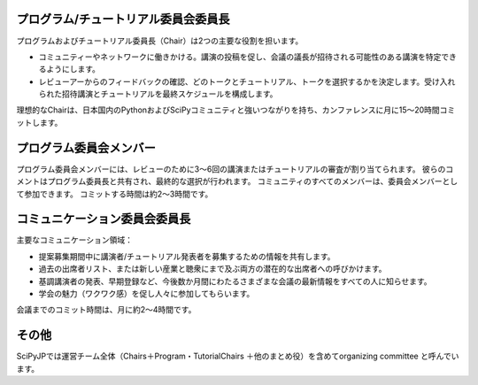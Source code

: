 =====================================
プログラム/チュートリアル委員会委員長
=====================================

プログラムおよびチュートリアル委員長（Chair）は2つの主要な役割を担います。

* コミュニティーやネットワークに働きかける。講演の投稿を促し、会議の議長が招待される可能性のある講演を特定できるようにします。
* レビューアーからのフィードバックの確認、どのトークとチュートリアル、トークを選択するかを決定します。受け入れられた招待講演とチュートリアルを最終スケジュールを構成します。

理想的なChairは、日本国内のPythonおよびSciPyコミュニティと強いつながりを持ち、カンファレンスに月に15〜20時間コミットします。

========================
プログラム委員会メンバー
========================

プログラム委員会メンバーには、レビューのために3〜6回の講演またはチュートリアルの審査が割り当てられます。
彼らのコメントはプログラム委員長と共有され、最終的な選択が行われます。
コミュニティのすべてのメンバーは、委員会メンバーとして参加できます。
コミットする時間は約2〜3時間です。

==============================
コミュニケーション委員会委員長
==============================

主要なコミュニケーション領域：

* 提案募集期間中に講演者/チュートリアル発表者を募集するための情報を共有します。
* 過去の出席者リスト、または新しい産業と聴衆にまで及ぶ両方の潜在的な出席者への呼びかけます。
* 基調講演者の発表、早期登録など、今後数か月間にわたるさまざまな会議の最新情報をすべての人に知らせます。
* 学会の魅力（ワクワク感）を促し人々に参加してもらいます。

会議までのコミット時間は、月に約2〜4時間です。

=======
その他
=======
SciPyJPでは運営チーム全体（Chairs＋Program・TutorialChairs ＋他のまとめ役）を含めてorganizing committee と呼んでいます。
